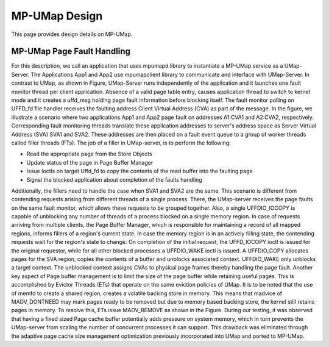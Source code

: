 .. _design:

==============
MP-UMap Design
==============

This page provides design details on MP-UMap.

---------------------------
MP-UMap Page Fault Handling
---------------------------

.. image:: images/mp-umap-page-fault.jpg
   :width: 400

For this description, we call an application that uses mpumapd library to instantiate a MP-UMap service as a UMap-Server. 
The Applications App1 and App2 use mpumapclient library to communicate and interface with UMap-Server. 
In contrast to UMap, as shown in Figure, UMap-Server runs independently of the application and it launches one fault 
monitor thread per client application. Absence of a valid page table entry, causes application thread to switch to 
kernel mode and it creates a uffd_msg holding page fault information before blocking itself. The fault monitor polling 
on UFFD_fd file handler receives the faulting address Client Virtual Address (CVA) as part of the message. In the 
figure, we illustrate a scenario where two applications App1 and App2 page fault on addresses A1:CVA1 and A2:CVA2, 
respectively. Corresponding fault monitoring threads translate these application addresses to server's address space 
as Server Virtual Address (SVA) SVA1 and SVA2. These addresses are then placed on a fault event queue to a group of 
worker threads called filler threads (FTs). The job of a filler in UMap-server, is to perform the following:

* Read the appropriate page from the Store Objects
* Update status of the page in Page Buffer Manager
* Issue Ioctls on target Uffd_fd to copy the contents of the read buffer into the faulting page
* Signal the blocked application about completion of the faults handling

Additionally, the fillers need to handle the case when SVA1 and SVA2 are the same. This scenario is different 
from contending requests arising from different threads of a single process. There, the UMap-server receives 
the page faults on the same fault monitor, which allows these requests to be grouped together. Also, a single 
UFFDIO_IOCOPY is capable of unblocking any number of threads of a process blocked on a single memory region. 
In case of requests arriving from multiple clients, the Page Buffer Manager, which is responsible for maintaining 
a record of all mapped regions, informs fillers of a region's current state. In case the memory region is in an 
actively filling state, the contending requests wait for the region's state to change. On completion of the initial 
request, the UFFD_IOCOPY ioctl is issued for the original requestor, while for all other blocked processes a 
UFFDIO_WAKE ioctl is issued. A UFFDIO_COPY allocates pages for the SVA region, copies the contents of a buffer 
and unblocks associated context. UFFDIO_WAKE only unblocks a target context. The unblocked context assigns CVAs 
to physical page frames thereby handling the page fault. Another key aspect of Page buffer management is to limit 
the size of the page buffer while retaining useful pages. This is accomplished by Evictor Threads (ETs) that 
operate on the same eviction policies of UMap. It is to be noted that the use of memfd to create a shared region, 
creates a volatile backing store in memory. This means that madvice of MADV_DONTNEED may mark pages ready to be 
removed but due to memory based backing store, the kernel still retains pages in memory. To resolve this, ETs 
issue MADV_REMOVE as shown in the Figure. During our testing, it was observed that having a fixed sized Page 
cache buffer potentially adds pressure on system memory, which in turn prevents the UMap-server from scaling 
the number of concurrent processes it can support. This drawback was eliminated through the adaptive page cache 
size management optimization previously incorporated into UMap and ported to MP-UMap.
